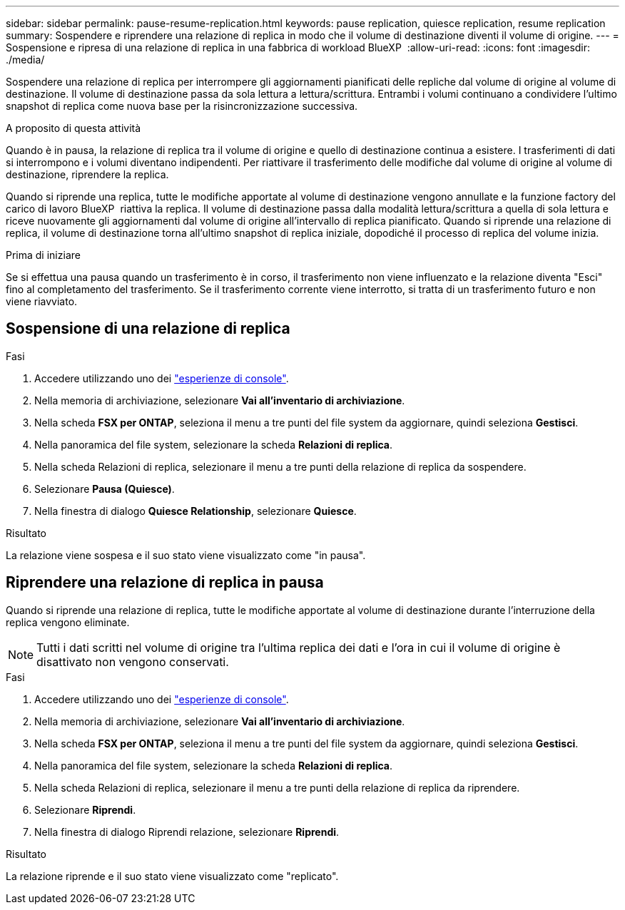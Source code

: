 ---
sidebar: sidebar 
permalink: pause-resume-replication.html 
keywords: pause replication, quiesce replication, resume replication 
summary: Sospendere e riprendere una relazione di replica in modo che il volume di destinazione diventi il volume di origine. 
---
= Sospensione e ripresa di una relazione di replica in una fabbrica di workload BlueXP 
:allow-uri-read: 
:icons: font
:imagesdir: ./media/


[role="lead"]
Sospendere una relazione di replica per interrompere gli aggiornamenti pianificati delle repliche dal volume di origine al volume di destinazione. Il volume di destinazione passa da sola lettura a lettura/scrittura. Entrambi i volumi continuano a condividere l'ultimo snapshot di replica come nuova base per la risincronizzazione successiva.

.A proposito di questa attività
Quando è in pausa, la relazione di replica tra il volume di origine e quello di destinazione continua a esistere. I trasferimenti di dati si interrompono e i volumi diventano indipendenti. Per riattivare il trasferimento delle modifiche dal volume di origine al volume di destinazione, riprendere la replica.

Quando si riprende una replica, tutte le modifiche apportate al volume di destinazione vengono annullate e la funzione factory del carico di lavoro BlueXP  riattiva la replica. Il volume di destinazione passa dalla modalità lettura/scrittura a quella di sola lettura e riceve nuovamente gli aggiornamenti dal volume di origine all'intervallo di replica pianificato. Quando si riprende una relazione di replica, il volume di destinazione torna all'ultimo snapshot di replica iniziale, dopodiché il processo di replica del volume inizia.

.Prima di iniziare
Se si effettua una pausa quando un trasferimento è in corso, il trasferimento non viene influenzato e la relazione diventa "Esci" fino al completamento del trasferimento. Se il trasferimento corrente viene interrotto, si tratta di un trasferimento futuro e non viene riavviato.



== Sospensione di una relazione di replica

.Fasi
. Accedere utilizzando uno dei link:https://docs.netapp.com/us-en/workload-setup-admin/console-experiences.html["esperienze di console"^].
. Nella memoria di archiviazione, selezionare *Vai all'inventario di archiviazione*.
. Nella scheda *FSX per ONTAP*, seleziona il menu a tre punti del file system da aggiornare, quindi seleziona *Gestisci*.
. Nella panoramica del file system, selezionare la scheda *Relazioni di replica*.
. Nella scheda Relazioni di replica, selezionare il menu a tre punti della relazione di replica da sospendere.
. Selezionare *Pausa (Quiesce)*.
. Nella finestra di dialogo *Quiesce Relationship*, selezionare *Quiesce*.


.Risultato
La relazione viene sospesa e il suo stato viene visualizzato come "in pausa".



== Riprendere una relazione di replica in pausa

Quando si riprende una relazione di replica, tutte le modifiche apportate al volume di destinazione durante l'interruzione della replica vengono eliminate.


NOTE: Tutti i dati scritti nel volume di origine tra l'ultima replica dei dati e l'ora in cui il volume di origine è disattivato non vengono conservati.

.Fasi
. Accedere utilizzando uno dei link:https://docs.netapp.com/us-en/workload-setup-admin/console-experiences.html["esperienze di console"^].
. Nella memoria di archiviazione, selezionare *Vai all'inventario di archiviazione*.
. Nella scheda *FSX per ONTAP*, seleziona il menu a tre punti del file system da aggiornare, quindi seleziona *Gestisci*.
. Nella panoramica del file system, selezionare la scheda *Relazioni di replica*.
. Nella scheda Relazioni di replica, selezionare il menu a tre punti della relazione di replica da riprendere.
. Selezionare *Riprendi*.
. Nella finestra di dialogo Riprendi relazione, selezionare *Riprendi*.


.Risultato
La relazione riprende e il suo stato viene visualizzato come "replicato".

